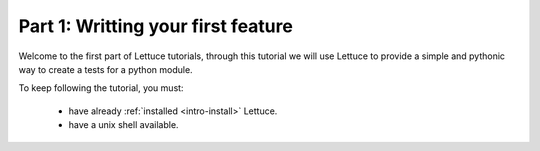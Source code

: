 .. _tutorial-simple:

===================================
Part 1: Writting your first feature
===================================

Welcome to the first part of Lettuce tutorials, through this tutorial
we will use Lettuce to provide a simple and pythonic way to create a
tests for a python module.

To keep following the tutorial, you must:

    * have already :ref:`installed <intro-install>` Lettuce.
    * have a unix shell available.
